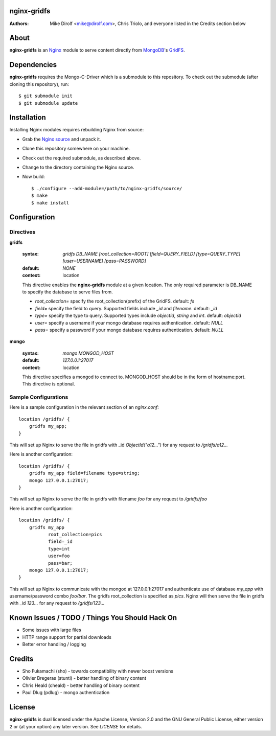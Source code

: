 nginx-gridfs
============
:Authors:
    Mike Dirolf <mike@dirolf.com>,
    Chris Triolo,
    and everyone listed in the Credits section below

About
=====
**nginx-gridfs** is an `Nginx <http://nginx.net/>`_ module to serve
content directly from `MongoDB <http://www.mongodb.org/>`_'s `GridFS
<http://www.mongodb.org/display/DOCS/GridFS>`_.

Dependencies
============
**nginx-gridfs** requires the Mongo-C-Driver which is a submodule to
this repository. To check out the submodule (after cloning this
repository), run::

    $ git submodule init
    $ git submodule update

Installation
============
Installing Nginx modules requires rebuilding Nginx from source:

* Grab the `Nginx source <http://nginx.net/>`_ and unpack it.
* Clone this repository somewhere on your machine.
* Check out the required submodule, as described above.
* Change to the directory containing the Nginx source.
* Now build::

    $ ./configure --add-module=/path/to/nginx-gridfs/source/
    $ make
    $ make install

Configuration
=============

Directives
----------

**gridfs**

  :syntax: *gridfs DB_NAME [root_collection=ROOT] [field=QUERY_FIELD] [type=QUERY_TYPE] [user=USERNAME] [pass=PASSWORD]* 
  :default: *NONE*
  :context: location

  This directive enables the **nginx-gridfs** module at a given location. The 
  only required parameter is DB_NAME to specify the database to serve files from. 

  * *root_collection=* specify the root_collection(prefix) of the GridFS. default: *fs*
  * *field=* specify the field to query. Supported fields include *_id* and *filename*. default: *_id*
  * *type=* specify the type to query. Supported types include *objectid*, *string* and *int*. default: *objectid*
  * *user=* specify a username if your mongo database requires authentication. default: *NULL*
  * *pass=* specify a password if your mongo database requires authentication. default: *NULL*


**mongo**

  :syntax: *mongo MONGOD_HOST*
  :default: *127.0.0.1:27017*
  :context: location

  This directive specifies a mongod to connect to. MONGOD_HOST should be in the
  form of hostname:port. This directive is optional.

Sample Configurations
---------------------

Here is a sample configuration in the relevant section of an *nginx.conf*::

  location /gridfs/ {
      gridfs my_app;
  }

This will set up Nginx to serve the file in gridfs with _id *ObjectId("a12...")*
for any request to */gridfs/a12...*

Here is another configuration::

  location /gridfs/ {
      gridfs my_app field=filename type=string;
      mongo 127.0.0.1:27017;
  } 

This will set up Nginx to serve the file in gridfs with filename *foo*
for any request to */gridfs/foo*

Here is another configuration::

  location /gridfs/ {
      gridfs my_app 
             root_collection=pics 
             field=_id 
             type=int
             user=foo 
             pass=bar;
      mongo 127.0.0.1:27017;
  } 

This will set up Nginx to communicate with the mongod at 127.0.0.1:27017 and 
authenticate use of database *my_app* with username/password combo *foo/bar*.
The gridfs root_collection is specified as *pics*. Nginx will then serve the 
file in gridfs with _id *123...* for any request to */gridfs/123...*

Known Issues / TODO / Things You Should Hack On
===============================================

* Some issues with large files
* HTTP range support for partial downloads
* Better error handling / logging

Credits
=======

* Sho Fukamachi (sho) - towards compatibility with newer boost versions
* Olivier Bregeras (stunti) - better handling of binary content
* Chris Heald (cheald) - better handling of binary content
* Paul Dlug (pdlug) - mongo authentication

License
=======
**nginx-gridfs** is dual licensed under the Apache License, Version
2.0 and the GNU General Public License, either version 2 or (at your
option) any later version. See *LICENSE* for details.
